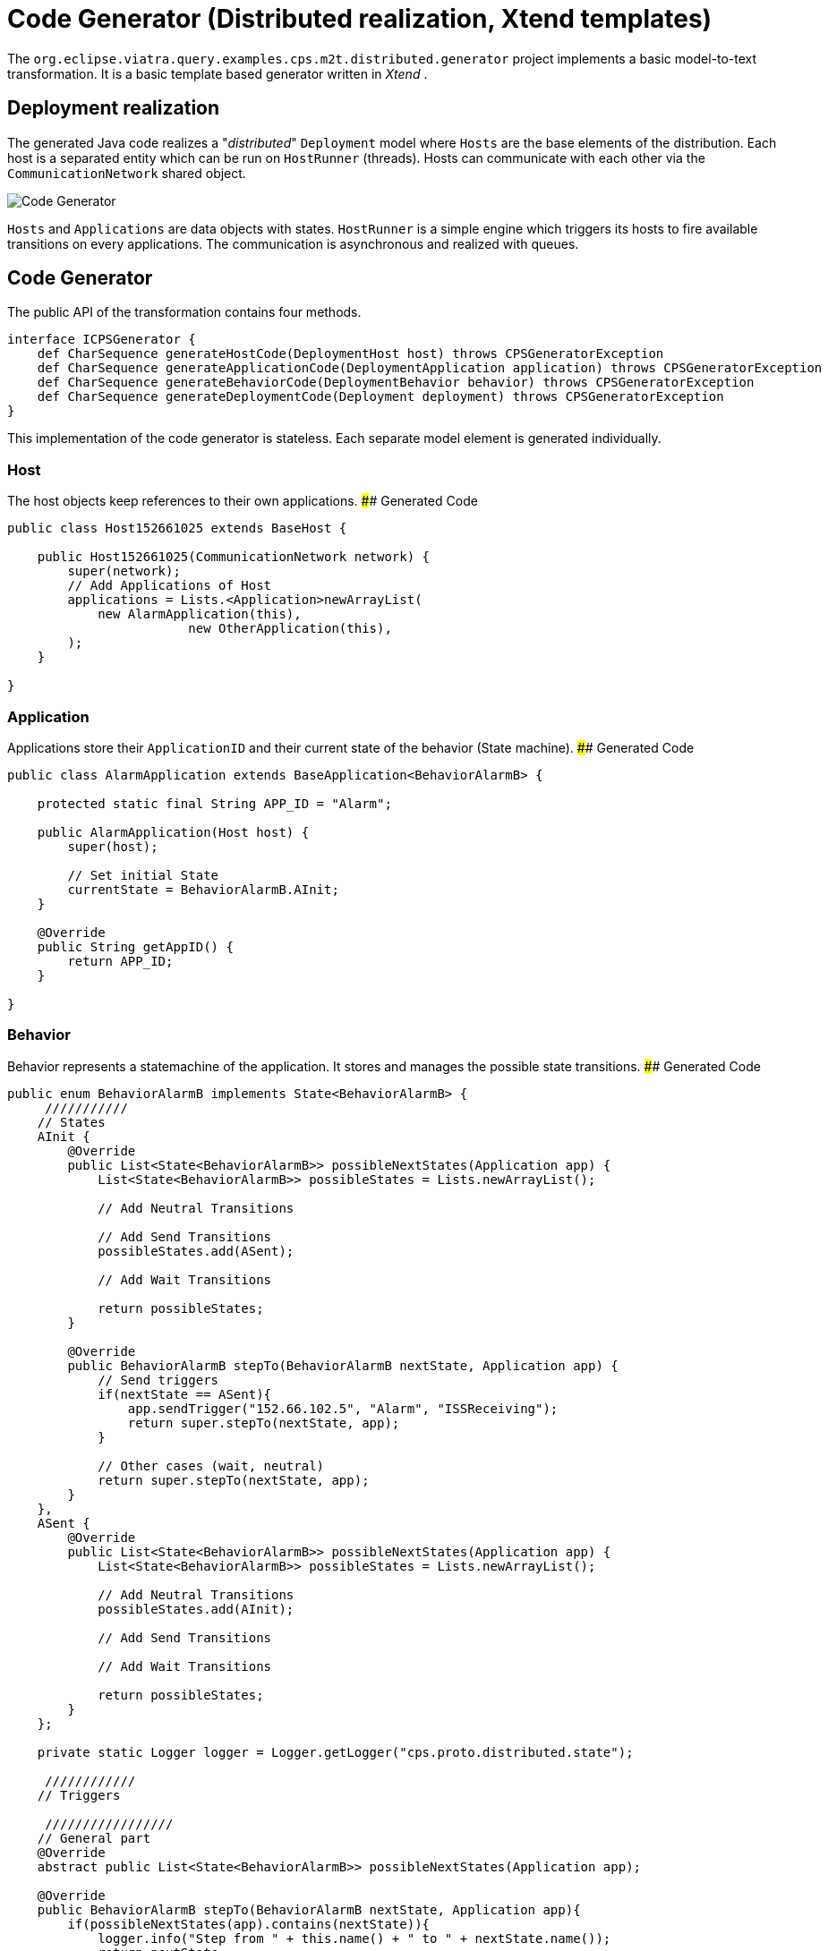 # Code Generator (Distributed realization, Xtend templates)
ifdef::env-github,env-browser[:outfilesuffix: .adoc]
ifndef::rootdir[:rootdir: ./]
:imagesdir: {rootdir}/images

The `org.eclipse.viatra.query.examples.cps.m2t.distributed.generator` project implements a basic model-to-text transformation. It is a basic template based generator written in _Xtend_ .

## Deployment realization
The generated Java code realizes a "_distributed_" `Deployment` model where `Hosts` are the base elements of the distribution. Each host is a separated entity which can be run on `HostRunner` (threads). Hosts can communicate with each other via the `CommunicationNetwork` shared object.

image::codegenerator.png[Code Generator]

`Hosts` and `Applications` are data objects with states. `HostRunner` is a simple engine which triggers its hosts to fire available transitions on every applications. The communication is asynchronous and realized with queues.

## Code Generator
The public API of the transformation contains four methods.
```xtend
interface ICPSGenerator {
    def CharSequence generateHostCode(DeploymentHost host) throws CPSGeneratorException
    def CharSequence generateApplicationCode(DeploymentApplication application) throws CPSGeneratorException
    def CharSequence generateBehaviorCode(DeploymentBehavior behavior) throws CPSGeneratorException
    def CharSequence generateDeploymentCode(Deployment deployment) throws CPSGeneratorException
}
```
This implementation of the code generator is stateless. Each separate model element is generated individually.


### Host
The host objects keep references to their own applications.
#### Generated Code
```java
public class Host152661025 extends BaseHost {
    
    public Host152661025(CommunicationNetwork network) {
        super(network);
        // Add Applications of Host
        applications = Lists.<Application>newArrayList(
            new AlarmApplication(this),
                        new OtherApplication(this),
        );
    }

} 
```

### Application
Applications store their `ApplicationID` and their current state of the behavior (State machine).
#### Generated Code
```java 
public class AlarmApplication extends BaseApplication<BehaviorAlarmB> {

    protected static final String APP_ID = "Alarm";

    public AlarmApplication(Host host) {
        super(host);
        
        // Set initial State
        currentState = BehaviorAlarmB.AInit;
    }

    @Override
    public String getAppID() {
        return APP_ID;
    }
    
}
```

### Behavior
Behavior represents a statemachine of the application. It stores and manages the possible state transitions. 
#### Generated Code
```java
public enum BehaviorAlarmB implements State<BehaviorAlarmB> {
     ///////////
    // States
    AInit {
        @Override
        public List<State<BehaviorAlarmB>> possibleNextStates(Application app) {
            List<State<BehaviorAlarmB>> possibleStates = Lists.newArrayList();
            
            // Add Neutral Transitions
            
            // Add Send Transitions
            possibleStates.add(ASent);
            
            // Add Wait Transitions
            
            return possibleStates;
        }
        
        @Override
        public BehaviorAlarmB stepTo(BehaviorAlarmB nextState, Application app) {
            // Send triggers
            if(nextState == ASent){
                app.sendTrigger("152.66.102.5", "Alarm", "ISSReceiving");
                return super.stepTo(nextState, app);
            }
            
            // Other cases (wait, neutral)
            return super.stepTo(nextState, app);
        }
    },
    ASent {
        @Override
        public List<State<BehaviorAlarmB>> possibleNextStates(Application app) {
            List<State<BehaviorAlarmB>> possibleStates = Lists.newArrayList();
            
            // Add Neutral Transitions
            possibleStates.add(AInit);
            
            // Add Send Transitions
                        
            // Add Wait Transitions
            
            return possibleStates;
        }
    };
    
    private static Logger logger = Logger.getLogger("cps.proto.distributed.state");
    
     ////////////
    // Triggers
    
     /////////////////
    // General part
    @Override
    abstract public List<State<BehaviorAlarmB>> possibleNextStates(Application app);
    
    @Override
    public BehaviorAlarmB stepTo(BehaviorAlarmB nextState, Application app){
        if(possibleNextStates(app).contains(nextState)){
            logger.info("Step from " + this.name() + " to " + nextState.name());
            return nextState;
        }else{
            logger.info("!!! Warning: Unable to step from " + this.name() + " to " + nextState.name() 
                    + " because the target state is not possible state.");
        }
        return this;
    }

}
```

In addition to the generated code `org.eclipse.viatra.query.examples.cps.m2t.proto.distributed` project contains the shared part of the working code (_general_ package). Implementation of the CommunicationNetwork, the HostRunner, the BaseApplication, the BaseHost, State and the interfaces are placed there.
